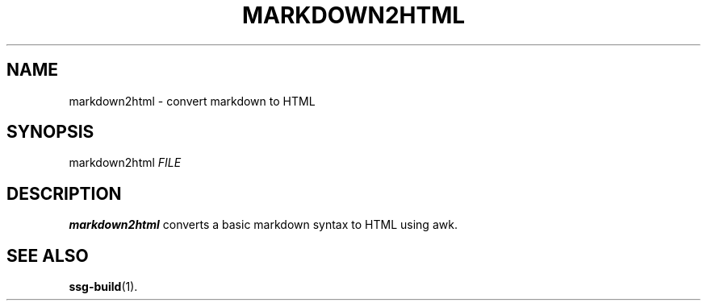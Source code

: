 .TH MARKDOWN2HTML 1 2021-07-06

.SH NAME
markdown2html \- convert markdown to HTML

.SH SYNOPSIS
markdown2html \fIFILE\fR

.SH DESCRIPTION
\fBmarkdown2html\fR converts a basic markdown syntax to HTML using awk.

.SH SEE ALSO
\fBssg-build\fR(1).
